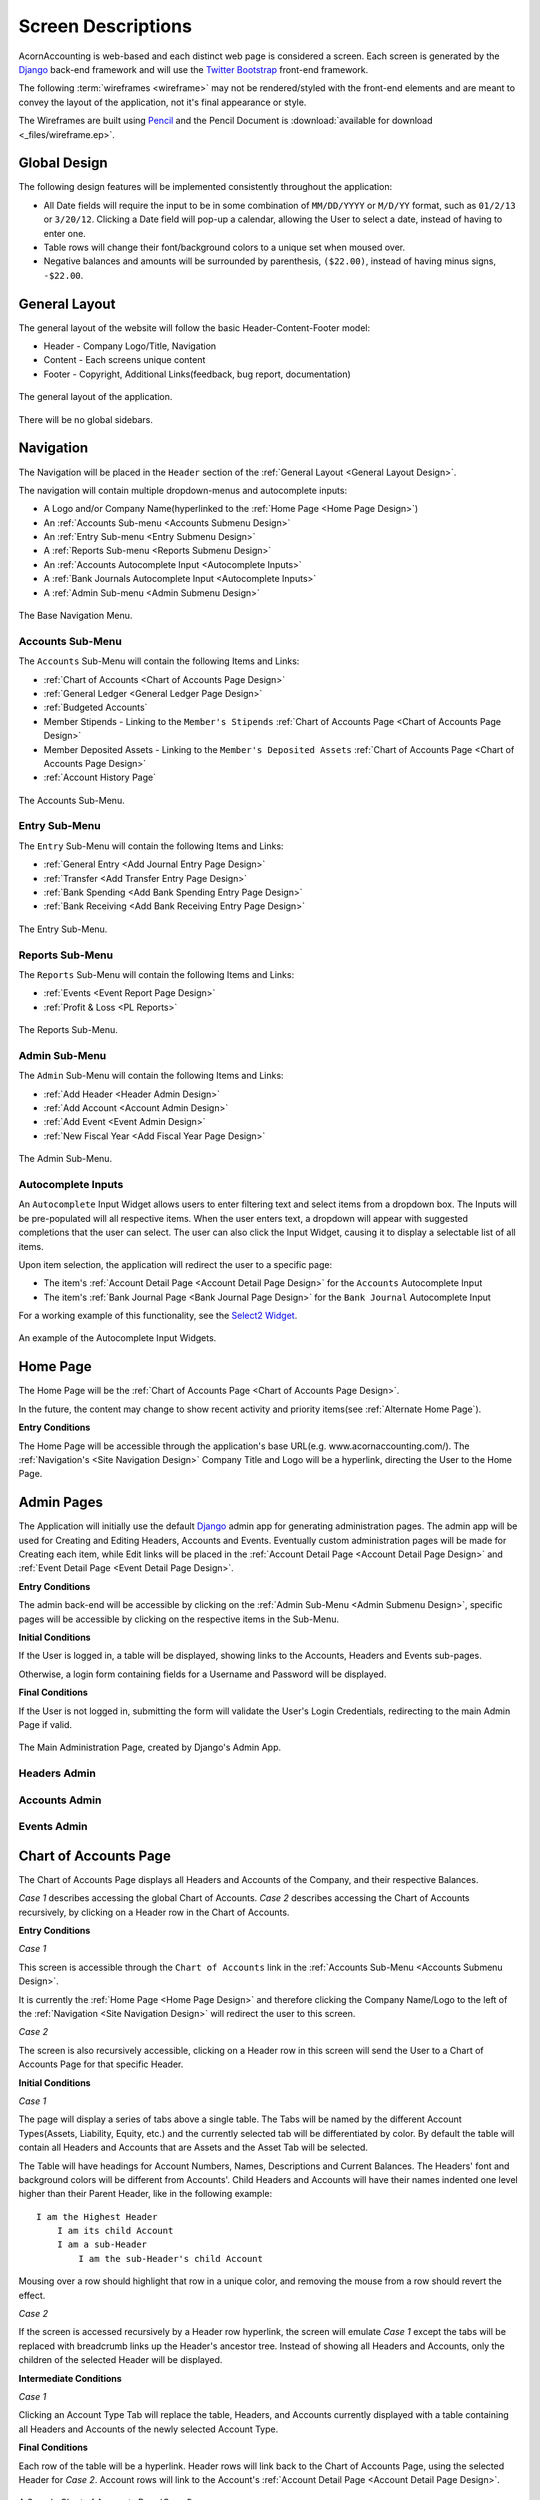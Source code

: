 .. _Screen Designs:

Screen Descriptions
====================

AcornAccounting is web-based and each distinct web page is considered a screen.
Each screen is generated by the `Django`_ back-end framework and will use the
`Twitter Bootstrap`_ front-end framework.

The following :term:`wireframes <wireframe>` may not be rendered/styled with the
front-end elements and are meant to convey the layout of the application, not
it's final appearance or style.

The Wireframes are built using `Pencil`_ and the Pencil Document is
:download:`available for download <_files/wireframe.ep>`.

Global Design
--------------

The following design features will be implemented consistently throughout the
application:

* All Date fields will require the input to be in some combination of
  ``MM/DD/YYYY`` or ``M/D/YY`` format, such as ``01/2/13`` or ``3/20/12``.
  Clicking a Date field will pop-up a calendar, allowing the User to select a
  date, instead of having to enter one.

* Table rows will change their font/background colors to a unique set when
  moused over.

* Negative balances and amounts will be surrounded by parenthesis,
  ``($22.00)``, instead of having minus signs, ``-$22.00``.

.. _General Layout Design:

General Layout
---------------

The general layout of the website will follow the basic Header-Content-Footer
model:

* Header - Company Logo/Title, Navigation
* Content - Each screens unique content
* Footer - Copyright, Additional Links(feedback, bug report, documentation)

.. figure:: _images/wireframes/general_layout.png
    :alt: The Header/Content/Footer layout of the application.
    :scale: 50 %
    :align: center

    The general layout of the application.

There will be no global sidebars.

.. _Site Navigation Design:

Navigation
-----------

The Navigation will be placed in the ``Header`` section of the :ref:`General
Layout <General Layout Design>`.

The navigation will contain multiple dropdown-menus and autocomplete inputs:

* A Logo and/or Company Name(hyperlinked to the :ref:`Home Page <Home Page
  Design>`)
* An :ref:`Accounts Sub-menu <Accounts Submenu Design>`
* An :ref:`Entry Sub-menu <Entry Submenu Design>`
* A :ref:`Reports Sub-menu <Reports Submenu Design>`
* An :ref:`Accounts Autocomplete Input <Autocomplete Inputs>`
* A :ref:`Bank Journals Autocomplete Input <Autocomplete Inputs>`
* A :ref:`Admin Sub-menu <Admin Submenu Design>`

.. figure:: _images/wireframes/navigation_base.png
    :alt: The base navigation layout.
    :width: 700px
    :align: center

    The Base Navigation Menu.

.. _Accounts Submenu Design:

Accounts Sub-Menu
++++++++++++++++++

The ``Accounts`` Sub-Menu will contain the following Items and Links:

* :ref:`Chart of Accounts <Chart of Accounts Page Design>`
* :ref:`General Ledger <General Ledger Page Design>`
* :ref:`Budgeted Accounts`
* Member Stipends - Linking to the ``Member's Stipends`` :ref:`Chart of
  Accounts Page <Chart of Accounts Page Design>`
* Member Deposited Assets - Linking to the ``Member's Deposited Assets``
  :ref:`Chart of Accounts Page <Chart of Accounts Page Design>`
* :ref:`Account History Page`

.. figure:: _images/wireframes/navigation_accounts.png
    :alt: The Accounts Sub-Menu.
    :width: 700px
    :align: center

    The Accounts Sub-Menu.

.. _Entry Submenu Design:

Entry Sub-Menu
+++++++++++++++

The ``Entry`` Sub-Menu will contain the following Items and Links:

* :ref:`General Entry <Add Journal Entry Page Design>`
* :ref:`Transfer <Add Transfer Entry Page Design>`
* :ref:`Bank Spending <Add Bank Spending Entry Page Design>`
* :ref:`Bank Receiving <Add Bank Receiving Entry Page Design>`

.. figure:: _images/wireframes/navigation_entry.png
    :alt: The Entry Sub-Menu.
    :width: 700px
    :align: center

    The Entry Sub-Menu.

.. _Reports Submenu Design:

Reports Sub-Menu
+++++++++++++++++

The ``Reports`` Sub-Menu will contain the following Items and Links:

* :ref:`Events <Event Report Page Design>`
* :ref:`Profit & Loss <PL Reports>`

.. figure:: _images/wireframes/navigation_reports.png
    :alt: The Reports Sub-Menu.
    :width: 700px
    :align: center

    The Reports Sub-Menu.

.. _Admin Submenu Design:

Admin Sub-Menu
+++++++++++++++

The ``Admin`` Sub-Menu will contain the following Items and Links:

* :ref:`Add Header <Header Admin Design>`
* :ref:`Add Account <Account Admin Design>`
* :ref:`Add Event <Event Admin Design>`
* :ref:`New Fiscal Year <Add Fiscal Year Page Design>`

.. figure:: _images/wireframes/navigation_admin.png
    :alt: The Admin Sub-Menu.
    :width: 700px
    :align: center

    The Admin Sub-Menu.

.. _Autocomplete Inputs:

Autocomplete Inputs
++++++++++++++++++++

An ``Autocomplete`` Input Widget allows users to enter filtering text and
select items from a dropdown box. The Inputs will be pre-populated will all
respective items. When the user enters text, a dropdown will appear with
suggested completions that the user can select. The user can also click the
Input Widget, causing it to display a selectable list of all items.

Upon item selection, the application will redirect the user to a specific page:

* The item's :ref:`Account Detail Page <Account Detail Page Design>` for the
  ``Accounts`` Autocomplete Input
* The item's :ref:`Bank Journal Page <Bank Journal Page Design>` for the
  ``Bank Journal`` Autocomplete Input

For a working example of this functionality, see the `Select2 Widget`_.

.. figure:: _images/wireframes/navigation_autocomplete.png
    :alt: Autocomplete Input Functionality.
    :width: 700px
    :align: center

    An example of the Autocomplete Input Widgets.

.. _Home Page Design:

Home Page
----------

The Home Page will be the :ref:`Chart of Accounts Page <Chart of Accounts Page
Design>`.

In the future, the content may change to show recent activity and priority
items(see :ref:`Alternate Home Page`).

**Entry Conditions**

The Home Page will be accessible through the application's base URL(e.g.
www.acornaccounting.com/). The :ref:`Navigation's <Site Navigation Design>`
Company Title and Logo will be a hyperlink, directing the User to the Home
Page.

.. _Admin Pages Design:

Admin Pages
------------

The Application will initially use the default `Django`_ admin app for
generating administration pages. The admin app will be used for Creating and
Editing Headers, Accounts and Events. Eventually custom administration pages
will be made for Creating each item, while Edit links will be placed in the
:ref:`Account Detail Page <Account Detail Page Design>` and :ref:`Event Detail
Page <Event Detail Page Design>`.

**Entry Conditions**

The admin back-end will be accessible by clicking on the :ref:`Admin
Sub-Menu <Admin Submenu Design>`, specific pages will be accessible by clicking
on the respective items in the Sub-Menu.

**Initial Conditions**

If the User is logged in, a table will be displayed, showing links to the
Accounts, Headers and Events sub-pages.

Otherwise, a login form containing fields for a Username and Password will be
displayed.

**Final Conditions**

If the User is not logged in, submitting the form will validate the User's
Login Credentials, redirecting to the main Admin Page if valid.

.. figure:: _images/wireframes/admin_home.png
    :alt: The Administration Backend Home Page.
    :width: 700px
    :align: center

    The Main Administration Page, created by Django's Admin App.

.. _Header Admin Design:

Headers Admin
++++++++++++++

.. _Account Admin Design:

Accounts Admin
+++++++++++++++

.. _Event Admin Design:

Events Admin
+++++++++++++

.. _Chart of Accounts Page Design:

Chart of Accounts Page
-----------------------

The Chart of Accounts Page displays all Headers and Accounts of the Company,
and their respective Balances.

*Case 1* describes accessing the global Chart of Accounts. *Case 2* describes
accessing the Chart of Accounts recursively, by clicking on a Header row in
the Chart of Accounts.

**Entry Conditions**

*Case 1*

This screen is accessible through the ``Chart of Accounts`` link in the
:ref:`Accounts Sub-Menu <Accounts Submenu Design>`.

It is currently the :ref:`Home Page <Home Page Design>` and therefore clicking
the Company Name/Logo to the left of the :ref:`Navigation <Site Navigation
Design>` will redirect the user to this screen.

*Case 2*

The screen is also recursively accessible, clicking on a Header row in this
screen will send the User to a Chart of Accounts Page for that specific Header.

**Initial Conditions**

*Case 1*

The page will display a series of tabs above a single table. The Tabs will be
named by the different Account Types(Assets, Liability, Equity, etc.) and the
currently selected tab will be differentiated by color. By default the table
will contain all Headers and Accounts that are Assets and the Asset Tab will be
selected.

The Table will have headings for Account Numbers, Names, Descriptions and
Current Balances. The Headers' font and background colors will be different
from Accounts'. Child Headers and Accounts will have their names indented one
level higher than their Parent Header, like in the following example::

    I am the Highest Header
        I am its child Account
        I am a sub-Header
            I am the sub-Header's child Account

Mousing over a row should highlight that row in a unique color, and removing
the mouse from a row should revert the effect.

*Case 2*

If the screen is accessed recursively by a Header row hyperlink, the screen
will emulate *Case 1* except the tabs will be replaced with breadcrumb links up
the Header's ancestor tree. Instead of showing all Headers and Accounts, only
the children of the selected Header will be displayed.

**Intermediate Conditions**

*Case 1*

Clicking an Account Type Tab will replace the table, Headers, and Accounts
currently displayed with a table containing all Headers and Accounts of the
newly selected Account Type.

**Final Conditions**

Each row of the table will be a hyperlink. Header rows will link back to the
Chart of Accounts Page, using the selected Header for *Case 2*. Account rows
will link to the Account's :ref:`Account Detail Page <Account Detail Page
Design>`.


.. figure:: _images/wireframes/chart_of_accounts.png
    :alt: A Sample Chart of Accounts Page.
    :width: 700px
    :align: center

    A Sample Chart of Accounts Page(*Case 1*).

.. _Account Detail Page Design:

Account Detail Page
---------------------

The Account Detail Page will be used to display Transactions associated with
a specific Account within a User-specified date range.

**Entry Conditions**

This screen is accessible by clicking on an Account row on the :ref:`Chart of
Accounts <Chart of Accounts Page Design>` or the :ref:`General Ledger <General
Ledger Page Design>`, and by selecting an Account from the :ref:`Account
Autocomplete Input <Autocomplete Inputs>`.

**Initial Conditions**

The page will contain a Date Range form, a Heading and information, several
buttons for administration and a table for displaying the Account's
Transactions.

The Date Range form will have 2 Text Input Widgets, labeled ``Start Date:`` and
``End Date:``. They will be used to control the date range of Transactions
shown. The ``Start Date`` will default to the first day of the current month
while the ``End Date`` will default to the current date.

The Heading will display the Account's Number, Name and Current Balance.
Additional information should include the statement date of the last
reconciliation, only if the Account was previously reconciled.

There will be 2 buttons for Accountants/Administrators, ``Edit`` for
changing the Account's details(name, parent, balance, etc.) and ``Reconcile``
for reconciling the Account against Bank Statements. If the Account is a Bank
Account, there should also be a button linking to it's Bank Journal.

The table will be populated with Transactions within the date range. The table
will have headings for the Entry Number, Date, Memo, Transaction Detail,
Debit/Credit, Event and Account Balance. The Account Balance will only be shown
if the date range is within the current Fiscal Year.

The table will contain a footer that displays the total amounts of Debits and
Credits and the Net Change(Credits - Debits) for the date range. If the date
range is within the current Fiscal Year, a ``Start Balance`` and ``End
Balance`` will also be shown.

**Final Conditions**

The ``Edit`` Hyperlink will direct the User to the Account's :ref:`Edit
Page <Account Admin Design>`. The ``Reconcile`` Hyperlink will direct the User
to the Account's :ref:`Reconcile Page <Reconcile Account Page Design>`.

Clicking on a row in the table will direct the user to the :ref:`Entry Detail
Page <Journal Entry Detail Pages Design>` for the specific Transaction. If an
item in the ``Event`` column is clicked, the User will be directed to the
:ref:`Event Detail Page <Event Detail Page Design>` for the Event.

.. figure:: _images/wireframes/account_detail.png
    :alt: A Sample Account Detail Page.
    :width: 700px
    :align: center

    A Sample Account Detail Page.

.. _Event Detail Page Design:

Event Detail Page
------------------

The Event Detail Page will be used to display all Transactions associated with
a specific event.

**Entry Conditions**

The Event Detail page may be reached from the :ref:`Events Report Page <Event
Report Page Design>` by clicking a row in the table or from the :ref:`General
Ledger Page <General Ledger Page Design>`, :ref:`Bank Journal Page <Bank
Journal Page Design>` or the :ref:`Account Detail Page <Account Detail Page
Design>` by clicking on an Event in the Page's table's ``Event`` column.

**Initial Conditions**

The page will contain a Title Heading, Sub-Heading and Table.

The Title Heading will be composed of the Event Name and Number, the
Sub-Heading will contain the City, State and Date of the Event.

The table will be populated with Transactions that are associated with the
Event. It should have headings for the Transaction's Entry Number, Date,
Account, Memo, the Transaction's Detail, and Credit/Debit Amount.

The table will contain a footer that displays the total amounts of Debits and
Credits and the Net Change for the Event.

**Final Conditions**

Clicking a row in the table should direct the User to the :ref:`Entry Detail
Page <Journal Entry Detail Pages Design>` for the selected Transaction/Entry.
However, if a row is clicked in the ``Account`` column the User will be
directed to the :ref:`Account Detail Page <Account Detail Page Design>` for the
selected Transaction.

.. figure:: _images/wireframes/event_detail.png
    :alt: A Sample Event Detail Page.
    :width: 700px
    :align: center

    A Sample Event Detail Page.

.. _Account History Page:

Account History Page
---------------------

The Account History page will show Account Balances and Net Changes for each
month in previous Fiscal Years.

.. note:: Historical Accounts are only generated after creating a second Fiscal
    Year. If Fiscal Years are not used or only one Fiscal Year has been
    created, there will be no Account History pages.

**Entry Conditions**

This screen is accessible via the ``Account History`` link in the
:ref:`Accounts Sub-Menu <Accounts Submenu Design>`. The default month displayed
is the current month in the previous year. Other months may be accessed by
``Next`` and ``Previous`` buttons on this screen.

**Initial Conditions**

The screen contains a Title Heading, buttons for month navigation and tabs
above a table.

The Title Heading will contain ``Account History`` and the month/year being
displayed, in ``MM/YYYY`` format.

There will be ``Previous`` and ``Next`` buttons, allowing the User to view
the Account History for a different month.

There will be 2 tabs, one labeled ``Balances`` and one labeled ``Profit &
Loss``. The currently selected tab should be differentiated by color. By
default, the ``Balances`` tab will be selected. The ``Balances`` tab will
contain Accounts that are Assets, Liabilities and Equities. The ``amount``
column for these Accounts will represent the month-end balances. The ``Profit &
Loss`` tab will contain all other Account Types(Expenses and Incomes), their
``amount`` column represents the Net Change in value for the month.

The table will display the Historical Accounts for the selected month and year.
The table will have headings for Account Numbers, Names and Amounts.

**Intermediate Conditions**

Clicking on a tab will toggle which Historical Accounts are shown in the table.

**Final Conditions**

Clicking on the ``Next`` or ``Previous`` buttons will direct the User to
the next or previous month's Account History.

.. figure:: _images/wireframes/account_history.png
    :alt: A Sample Account History Page.
    :width: 700px
    :align: center

    A Sample Account History Page.

.. _Journal Entry Detail Pages Design:

Journal Entry Detail Pages
--------------------------

The Journal Entry Detail pages will be responsible for display information
about a specific Journal Entry and it's associated Transactions.

There are three types of Journal Entries:

* :ref:`Bank Receiving Entry <Bank Receiving Entry Detail Design>` - Entries
  that put money into a Bank Account (checks, ACH payments, cash deposits,
  etc.)
* :ref:`Bank Spending Entry <Bank Spending Entry Detail Design>` - Entries that
  take money out of a Bank Account (checks, cash withdrawals, etc.)
* :ref:`General Journal Entry <General Journal Entry Detail Page Design>` -
  Entries not related to Bank Accounts (internal transfers, cash drawer
  withdrawals, etc.)

.. _General Journal Entry Detail Page Design:

General Journal Entry
++++++++++++++++++++++

**Entry Conditions**

The General Entry page will be accessible by clicking an Entry on the
:ref:`General Ledger Page <General Ledger Page Design>`, or by clicking a
Transaction on the :ref:`Account Detail Page <Account Detail Page Design>` or
:ref:`Event Detail Page <Event Detail Page Design>`.

After submitting valid data on the :ref:`Add Journal Entry Page <Add Journal
Entry Page Design>`, the User will be redirected to this page if they do not
choose to add more Entries.

**Initial Conditions**

The page will contain Headings, administrative information/buttons, and a
table for displaying the Journal Entry's Transactions.

The Heading will display the Entry's date, memo and number.

A ``Created`` and ``Updated`` (if applicable) Date should be shown, along with
a link for Accountants to Edit the Entry.

The Table will be populated with the Entry's Transactions. It will have
headings for the Transaction's Account, Detail, Debit/Credit Amount and Event.
The table will have a footer showing the total amount of Credits and Debits.

**Final Conditions**

The ``Edit`` Hyperlink will direct the User to the :ref:`Add Journal Entry Page
<Add Journal Entry Page Design>` for the Entry(*Case 2*).

Clicking a row in the Transaction table will direct the User to the
:ref:`Account Detail Page <Account Detail Page Design>` for the Transaction's
Account.

.. figure:: _images/wireframes/journal_entry_detail.png
    :alt: A Sample Journal Entry Detail Page.
    :width: 700px
    :align: center

    Sample Journal Entry Detail Page.


.. _Bank Receiving Entry Detail Design:

Bank Receiving Entry
+++++++++++++++++++++

**Entry Conditions**

The Bank Receiving Entry page will be accessible by clicking an Entry on the
:ref:`Bank Journal Page <Bank Journal Page Design>` or by clicking a
Transaction on the :ref:`Account Detail Page <Account Detail Page Design>` or
:ref:`Event Detail Page <Event Detail Page Design>`.

The User is redirected to this Page after submitting valid data on the
:ref:`Add Bank Receiving Entry Page <Add Bank Receiving Entry Page Design>`.

**Initial Conditions**

The page will contain Headings, administrative information/buttons, and a
table for displaying the Bank Receiving Entry's Transactions.

The Headings will display the Entry's date, bank account, memo, entry number,
payor and debit amount.

A ``Created`` and ``Updated`` (if applicable) Date should be shown, along with
a link for Accountants to Edit the Entry.

The Table will be populated with the Bank Receiving Entry's Transactions. It
will have headings for the Transaction's Account, Detail, Credit Amount and
Event.

**Final Conditions**

The ``Edit`` Hyperlink will direct the User to the :ref:`Add Bank Receiving
Entry Page <Add Bank Receiving Entry Page Design>` for the Entry(*Case 2*).

Clicking a row in the Transaction table will direct the User to the
:ref:`Account Detail Page <Account Detail Page Design>` for the Transaction's
Account.

.. figure:: _images/wireframes/bank_receiving_detail.png
    :alt: A Sample Bank Receiving Entry Detail Page.
    :width: 700px
    :align: center

    Sample Bank Receiving Entry Detail Page.

.. _Bank Spending Entry Detail Design:

Bank Spending Entry
++++++++++++++++++++

**Entry Conditions**

The Bank Spending Entry page will be accessible by clicking an Entry on the
:ref:`Bank Journal Page <Bank Journal Page Design>` or by clicking a
Transaction on the :ref:`Account Detail Page <Account Detail Page Design>` or
:ref:`Event Detail Page <Event Detail Page Design>`.

**Initial Conditions**

The page will contain Headings, administrative information/buttons, and a
table for displaying the Bank Spending Entry's Transactions.

The Headings will display the Entry's Date, Bank Account, Memo, Number,
Payee and Credit Amount.

.. note::
     The Entry Number will be ``CD# <check_number>`` for entries with Check
     Numbers and ``CD###ACH###`` for entries that are ACH Payments.

A ``Created`` and ``Updated`` (if applicable) Date should be shown, along with
a link for Accountants to Edit the Entry.

The Table will be populated with the Bank Receiving Entry's Transactions. It
will have headings for the Transaction's Account, Detail, Debit Amount and
Event.

**Final Conditions**

The ``Edit`` Hyperlink will direct the User to the :ref:`Add Bank Spending
Entry Page <Add Bank Spending Entry Page Design>` for the Entry(*Case 2*).

Clicking a row in the Transaction table will direct the User to the
:ref:`Account Detail Page <Account Detail Page Design>` for the Transaction's
Account.

.. figure:: _images/wireframes/bank_spending_detail.png
    :alt: A Sample Bank Spending Entry Detail Page.
    :width: 700px
    :align: center

    Sample Bank Spending Entry Detail Page for an Entry with a ``Check
    Number``.


.. _General Ledger Page Design:

General Ledger Page
--------------------

The General Ledger page will be used to display all General Journal Entries and
their associated Transactions within a user-specified date range.

**Entry Conditions**

This screen is only accessible through the ``General Ledger`` item in the
:ref:`Navigation's <Site Navigation Design>` :ref:`Accounts Sub-Menu <Accounts
Submenu Design>`.

**Initial Conditions**

The page will contain a Date Range form, a Heading, and a table for displaying
General Journal Entries within the Date Range.

The Date Range form will have 2 Text Input Widgets, labeled ``Start Date:`` and
``End Date:``. They will be used to control the date range of Journal Entries
shown. The ``Start Date`` will default to the first day of the current month
while the ``End Date`` will default to the current date.

The Heading will display ``General Ledger`` and the current date range.

The table will be populated with General Journal Entries within the date range.
The table will display each Journal Entry's Number, Date and Memo, along with
the Accounts, Details, Credits/Debits and Events of the Journal Entry's
Transactions.

**Final Conditions**

Submitting a valid ``Start`` and ``End`` date will cause the page to reload,
filling the table with General Journal Entries from the submitted date range.

Clicking on a Journal Entry row in the table will direct the user to the
:ref:`Detail Page <General Journal Entry Detail Page Design>` for the selected
Journal Entry. Clicking on an Account row in the table will direct the user to
the :ref:`Account Detail Page <Account Detail Page Design>` for the selected
Account. Clicking on an Event in the table will direct the user to that Event's
:ref:`Detail Page <Event Detail Page Design>`.

.. figure:: _images/wireframes/general_ledger.png
    :alt: A Sample General Ledger Page.
    :width: 700px
    :align: center

    A Sample General Ledger Page, showing two General Journal Entries.


.. _Bank Journal Page Design:

Bank Journal Page
-------------------

The Bank Journal page will be used to display a Bank Account's Bank Spending
and Bank Receiving Entries within a user-specified date range.

.. note::
    Accounts are designated as Bank Accounts in the :ref:`Account Admin Page
    <Account Admin Design>`.

**Entry Conditions**

The Bank Journal page will be accessed through the :ref:`Bank Journal
Autocomplete Input <Autocomplete Inputs>` in the :ref:`Navigation Menu <Site
Navigation Design>`. Submitting a valid Bank Account will direct the user to
the Bank Journal page for that Account.

**Initial Conditions**

The page will contain a Date Range form, a Heading, and a table for displaying
Bank Spending and Receiving Entries within the Date Range.

The Date Range form will have 2 Text Input Widgets, labeled ``Start Date:`` and
``End Date:``. They will be used to control the date range of Bank Entries
shown. The ``Start Date`` will default to the first day of the current month
while the ``End Date`` will default to the current date.

The Heading will display the Account's Name, ``Journal`` and the current date
range.

The table will be populated with Bank Spending and Receiving Entries within the
date range. The table will display each Bank Entry's Number, Date and Memo,
along with the Accounts, Details, Credits/Debits and Events of the Bank Entry's
Transactions.

**Final Conditions**

Submitting a valid ``Start`` and ``End`` date will cause the page to reload,
filling the table with Bank Entries associated with the Bank Account within the
submitted date range.

Clicking on a Bank Spending Entry row will direct the user to its
:ref:`Spending Detail Page <Bank Spending Entry Detail Design>`, a Bank
Receiving Entry to its :ref:`Receiving Detail Page <Bank Receiving Entry Detail
Design>`. Clicking on an Account row in the table will direct the user to the
:ref:`Account Detail Page <Account Detail Page Design>` for the selected
Account. Clicking on an Event in the table will direct the user to that Event's
:ref:`Detail Page <Event Detail Page Design>`.

.. figure:: _images/wireframes/bank_journal.png
    :alt: A Sample Bank Journal Page.
    :width: 700px
    :align: center

    A Sample Bank Journal Page, showing both Bank Spending and Bank Receiving
    Entries.


.. _Event Report Page Design:

Events Report Page
------------------

The Events Report Page shows an overview of all Events.

**Entry Conditions**

The page is accessible through the ``Events`` link in the :ref:`Reports
Sub-Menu<Reports Submenu Design>`.

**Initial Conditions**

The page will contain a Heading and a table for displaying all Events.

The Heading should be ``Events Report``.

The table should have headers for each Event's date, name, number, city, state
and net change. The net change should be the sum of all credits and debits
related to the Event.

**Final Conditions**

Clicking a row in the Events table will redirect the user to that Event's
:ref:`Detail Page<Event Detail Page Design>`.

.. figure:: _images/wireframes/events_report.png
    :alt: A Sample Events Report Page.
    :width: 700px
    :align: center

    A Sample Events Report Page, showing two Events.


.. _Reconcile Account Page Design:

Reconcile Account Page
-----------------------

The Reconcile Account page will be used to reconcile an Account's Balance and
Transactions against a statement.

*Case 1* describes the initial Reconcile screen. *Case 2* describes this screen
after a Statement Balance and Date are entered.

.. uml::
    :includegraphics: scale=.55

    title Account Reconciliation Process

    (*) --> "Click Reconcile Link"
    --> "<i>Case 1</i> Initial Page"
    --> "Enter Statement Date and Balance"
    -l-> "Submit Form"
    if "Valid Form" then
        -->[true] "<i>Case 2</i> Initial Page"
        -d-> "Check Transactions to Reconcile"
        if "Submit Form" then
            -->[Get Transactions] "Submit Form"

        else
            -->[Reconcile] if "Valid Form" then
                -->[true] "Mark as Reconciled"
                -d-> "Redirect to Account Detail"
                --> (*)
            else
                ->[false] "Show Errors"
                --> "Check Transactions to Reconcile"
            endif
        endif
    else
        -->[false] "Show Statement Date\nor Balance Errors"
        --> "Enter Statement Date and Balance"
    endif


**Entry Conditions**

*Case 1*

The Reconcile Account screen is accessible through the ``Reconcile`` link on
the :ref:`Account Detail Page <Account Detail Page Design>`.

*Case 2*

Submitting a valid ``Statement Balance`` and ``Statement Date`` on the Account
Reconcile *Case 1* screen will direct the User to the *Case 2* screen.

**Initial Conditions**

*Case 1*

The screen will contain a Heading and a form to retrieve Transactions.

The heading will be ``Reconcile`` followed by the Account's Name.

The form will have inputs for the Statement Date and Statement Balance. If the
Account has previously been reconciled, the previous Statement Date and
Statement Balance will also be shown(labeled as the ``Last Reconciled Date``
and ``Reconciled Balance``).

The Statement Date will default to the current date. The Statement Balance will
default to the Reconciled Balance.

The form will be submit by a button labeled ``Get Transactions``.

*Case 2*

This screen will contain all elements of *Case 1* with an additional table,
displaying all unreconciled Transactions associated with the Account that are
dated before the submitted ``Statement Date``.

The table will contain checkboxes to toggle whether a Transaction is to be
reconciled and each Transaction's information. The table headers will be a
checkbox(to toggle all Transactions on or off) and the Transaction's Date,
Entry Number, Entry Memo, Debit/Credit Amount, Event.

The Table will have footer that displays the Debit/Credit totals, net change
and out of balance amount for all selected Transactions. The out of balance
amount is determined by adding the last reconciled balance to the statement
balance and subtracting by the net change. It represents the Transaction
Credit/Debit total required to make the Reconciled Balance equal to the
Statement Balance.

The ``Get Transactions`` button will resubmit only the Statement Date and
Balance, retrieving Transactions from before the new Statement Date.

A ``Reconcile Transactions`` button will also be present, underneath the
Transaction table. This button will be used for final form submission.

**Intermediate Conditions**

*Case 1*

The ``Statement Balance`` will be required to be a valid number.

*Case 2*

Toggling the checkbox in the table header will cause all listed Transactions to
be selected or unselected. Selecting a Transaction's checkbox will update the
Debit/Credit totals, the Net Change and Out of Balance Amounts.

The form will only be considered valid if the out of balance amount is equal
to ``$0.00``, i.e. if ``reconciled balance + net change = statement balance``.

**Final Conditions**

*Case 1*

Submitting a valid form by using the ``Get Transactions`` page will return the
Screen for *Case 2*.

*Case 2*

The ``Get Transactions`` button will refresh the Screen retrieving different
Transactions if the ``Statement Date`` was changed.

Submitting a valid form using the ``Reconcile Transactions`` button will change
the Account's reconciled balance to the ``Statement Balance`` and mark each
selected Transaction as reconciled. The User will be redirected to the
:ref:`Account's Detail Page <Account Detail Page Design>`.

.. figure:: _images/wireframes/account_reconcile.png
    :alt: A Sample Reconcile Account Page.
    :width: 700px
    :align: center

    A Sample Account Reconciling Page, showing Transactions marked for
    reconciliation(*Case 2*).

Journal Entry Creation Pages
-----------------------------

The Journal Entry Creation Pages will be responsible for creating/editing and
validating new Entries and Transactions.

.. uml::
    :includegraphics: scale=.55

    title General Entry Creation Workflow

    (*) -->[<i>Case 1</i>] "Click Add Link"
    --> "Fill Form"
    (*) -->[<i>Case 2</i>] "Click Edit Link"
    --> "Fill Form"
    --> "Submit Form"
    if "Valid Form" then
        -->[true] if "Delete?" then
            -l->[yes] "Delete Entry"
            if "Bank Entry?" then
                -->[yes] "Redirect to Bank Journal"
                --> (*)
            else
                -->[no] "Redirect to General Ledger"
                --> (*)
            endif
        else
            -->[no] "Create/Update Entry"
            --> if "Add Another?" then
                ->[yes] "Redirect to <i>Case 1</i>"
                --> "Fill Form"
            else
                -l->[no] "Redirect to\nEntry Detail Page"
                -l-> (*)
            endif
        endif
    else
        -l->[false] "Show Errors"
        -u-> "Fill Form"
    endif

.. _Add Journal Entry Page Design:

Add Journal Entry
++++++++++++++++++

The Add Journal Entry Page will be used to create new General Journal
Entries(*Case 1*) and edit existing Entries(*Case 2*).



**Entry Conditions**

*Case 1*

This Page is accessible through the ``General Journal`` link in the :ref:`Entry
Sub-Menu <Entry Submenu Design>`.

*Case 2*

Clicking the ``Edit`` link in a General Journal Entry's :ref:`Detail
Page <Journal Entry Detail Pages Design>` will direct the User to this Page.

**Initial Conditions**

The page will contain a Heading and a form to enter Entry details.

The form should contain 2 sections, one for the overall entry details and a
table containing each Transaction's details.

The Entry details part of the form will include inputs for the Entry Date, Memo
and Additional Comments.

The Transaction table will have headers for each Transaction's Account,
Details, Debit/Credit Amount, Event and for deleting the row. There will be a
link to add additional rows to the table. The table's footer will show the
Debit and Credit totals and the amount the entry is Out of Balance(the Credit
total minus the Debit total).

The form will contain two buttons, ``Submit`` and ``Submit & Add More``.

*Case 2*

All inputs will contain the details of the Journal Entry being edited.

A ``Delete`` button will be on the Page in addition to the 2 ``Submit``
buttons.

**Intermediate Conditions**

The Date and Memo fields, and at least two Transactions, are required.

Only a Debit or Credit may be entered in each row, a Transaction cannot have
both.

Changing a Debit or Credit amount will update the Credit/Debit Totals and Out
of Balance amounts.

Checking a row's Delete box will remove that row from the table and update the
Totals and Out of Balance amounts.

A valid form will have a Debit Total equal to it's Credit Total, resulting in
an Out of Balance amount of zero.

**Final Conditions**

A valid form will create the Journal Entry and the entered Transactions,
redirecting the User to the Entry's :ref:`Detail Page <Journal Entry Detail
Pages Design>`.

If the form was submit using the ``Submit & Add More`` button, the Screen will
refresh with a blank form.

*Case 2*

Submitting the form using the ``Delete`` button will delete the Entry and its
Transactions, redirecting the User to the :ref:`General Ledger <General Ledger
Page Design>`.

.. figure:: _images/wireframes/add_journal_entry.png
    :alt: A Sample Journal Entry Creation Page
    :width: 700px
    :align: center

    A Sample Add Journal Entry Page, showing an Out of Balance entry.


.. _Add Transfer Entry Page Design:

Add Transfer Entry
++++++++++++++++++++++++

This Page will be used create Entry's that transfer discrete amounts between
two Accounts.

**Entry Conditions**

This Page is accessible through the ``Transfer`` link in the :ref:`Entry
Sub-Menu <Entry Submenu Design>`.

**Initial Conditions**

This Page mimics the :ref:`Add Journal Entry Page <Add Journal Entry Page
Design>`, except the table contains Source, Destination and Amount columns
instead of the Account, Credit and Debit Columns. The table will not contain
Total or Out of Balance amounts.

**Intermediate Conditions**

A source, destination and amount for at least one Transaction is required.

Checking a row's Delete box will remove that row from the table.

**Final Conditions**

A valid form will create a General Entry and two Transactions for each row in
the table, one will debit the Source Account and the other will credit the
Destination Account. The User will be redirected to the Entry's :ref:`Detail
Page <Journal Entry Detail Pages Design>`.

If the form was submit using the ``Submit & Add More`` button, the Screen will
refresh with a blank form.

.. figure:: _images/wireframes/add_transfer_entry.png
    :alt: A Sample Transfer Entry Creation Page
    :width: 700px
    :align: center

    A Sample Add Transfer Entry Page, showing 2 rows which will create 4
    Transactions.

.. _Add Bank Receiving Entry Page Design:

Add Bank Receiving Entry
++++++++++++++++++++++++++++++

This Page is used to enter and update deposits to Bank Accounts.

**Entry Conditions**

*Case 1*

This Page is accessible through the ``Bank Receiving`` link in the :ref:`Entry
Sub-Menu <Entry Submenu Design>`.

*Case 2*

Clicking the ``Edit`` link in a Bank Receiving Entry's :ref:`Detail
Page <Journal Entry Detail Pages Design>` will direct the User to this Page.

**Initial Conditions**

This Page mimics the :ref:`Add Journal Entry Page <Add Journal Entry Page
Design>`, except for some differences in fields.

The entry fields will also include an Account, Payor and Amount. The Accounts
field will be limited to Accounts that are Bank Accounts. The Transaction table
will contain a single Amount field instead of Credit and Debit fields.

*Case 2*

All inputs will contain the details of the Receiving Entry being edited.

A ``Delete`` button will be on the Page in addition to the 2 ``Submit``
buttons.

**Intermediate Conditions**

A Bank Account, Date, Amount, Memo and at least one Transaction is required.

Checking a row's Delete box will remove that row from the table.

**Final Conditions**

A valid form will create or update the Bank Receiving Entry and the entered
Transactions. The User will be redirected to the :ref:`Bank Receiving Entry's
Detail Page <Bank Receiving Entry Detail Design>`.

If the form was submit using the ``Submit & Add More`` button, the Screen will
refresh with a blank form.

*Case 2*

Submitting the form via the ``Delete`` button will remove the Bank Receiving
Entry and it's Transactions, refunding each Account's balance. The User will
be redirected to the :ref:`Bank Account's Journal <Bank Journal Page Design>`.

.. figure:: _images/wireframes/add_receiving_entry.png
    :alt: A Sample Bank Receiving Entry
    :width: 700px
    :align: center

    A Sample Add Bank Receiving Entry Page, showing a balanced deposit.

.. _Add Bank Spending Entry Page Design:

Add Bank Spending Entry
+++++++++++++++++++++++++++++

This Page is used to enter and update withdrawals from Bank Accounts.

**Entry Conditions**

*Case 1*

This Page is accessible through the ``Bank Receiving`` link in the :ref:`Entry
Sub-Menu <Entry Submenu Design>`.

*Case 2*

Clicking the ``Edit`` link in a Bank Receiving Entry's :ref:`Detail
Page <Journal Entry Detail Pages Design>` will direct the User to this Page.

**Initial Conditions**

This Page mimics the :ref:`Add Journal Entry Page <Add Journal Entry Page
Design>`, except for some differences in fields.

The entry fields will also include an Account, Payee, ACH Payment, Check Number
and Amount. The Accounts field will be limited to Accounts that are Bank
Accounts. The Transaction table will contain a single Amount field instead of
Credit and Debit fields.

*Case 2*

All inputs will contain the details of the Receiving Entry being edited.

A ``Delete`` button will be on the Page in addition to the 2 ``Submit``
buttons.

**Intermediate Conditions**

A Bank Account, Date, Amount, Memo and at least one Transaction is required.
The entry must either be specified as an ACH Payment or have a Check Number.
Check Numbers must be unique per Bank Account.

Checking a row's Delete box will remove that row from the table.

**Final Conditions**

A valid form will create or update the Bank Spending Entry and the entered
Transactions. The User will be redirected to the :ref:`Bank Spending Entry's
Detail Page <Bank Spending Entry Detail Design>`.

If the Entry is specified as Void, it's Transactions are refunded and it's
Amount zeroed.

If the form was submit using the ``Submit & Add More`` button, the Screen will
refresh with a blank form.

*Case 2*

Submitting the form via the ``Delete`` button will remove the Bank Spending
Entry and it's Transactions, refunding each Account's balance. The User will
be redirected to the :ref:`Bank Account's Journal <Bank Journal Page Design>`.

.. figure:: _images/wireframes/add_spending_entry.png
    :alt: A Sample Bank Receiving Entry
    :width: 700px
    :align: center

    A Sample Add Bank Receiving Entry Page, showing a balanced ACH withdrawl.

.. _Add Fiscal Year Page Design:

Add Fiscal Year Page
--------------------

This Page will be used to start new Fiscal Years, purging Transactions from
previous years and resetting Income and Expense balances.

.. uml::
    :includegraphics: scale=.4

    title Fiscal Year Creation Process

    (*) --> "Click New Fiscal Year Link"
    -> "Enter new Year,\nEnding Month and Period"
    --> "Select Accounts to Exclude"
    --> "Submit Form"
    --> "Confirm Submission"
    if "Valid Form" then
        -->[true] if "First Fiscal Year" then
            -->[yes] "Create Fiscal Year"
            --> (*)
        else
            ->[no] "Create Historical Accounts"
            --> "Delete Entries\nfrom Previous Year"
            --> "Reset Account Balances"
            --> "Move Current Year Earnings\nto Retained Earnings"
            --> "Create Fiscal Year"
        endif
    else
        ->[false] "Show Errors"
        --> "Enter new Year,\nEnding Month and Period"
    endif

**Entry Conditions**

This Page is accessible through the ``New Fiscal Year`` link in the :ref:`Admin
Sub-Menu <Admin Submenu Design>`.

**Initial Conditions**

The Page will contain a Heading, explanation text and a form to enter the new
Year's details and select Accounts to exclude from purging.

The explanation text should describe the procedure of creating a New Fiscal
Year and warnings of the irreversible deletions caused by starting a New Year.

The Fiscal Year Form will have fields for the Year, Ending Month and Period of
the new Year. There will be a table containing all Accounts, with columns for
checkboxes, the Account Names and Last Reconciled dates. Any Account that has
been reconciled previously will default to being excluded.

**Intermediate Conditions**

If there is a pre-existing Fiscal Year, the new Year must be after the Ending
Month and Year of the previous Year. The difference between the previous and
new Year's Ending Month and Year cannot be greater than the new Year's period.

The ``Current Year Earnings`` and ``Retained Earnings`` Equity Accounts are
required to have been created.

**Final Conditions**

If there is a pre-existing Fiscal Year:

* Historical Accounts will be created for the previous Year
* All Journal Entries that do not have unreconciled Transactions with Accounts
  selected in the Exclude table will be deleted
* The balance for all Income, Cost of Sales, Expense, Other Income and Other
  Expense Accounts will be set to zero at the beginning of the new year
* The balance of the Current Year Earnings Account will be transfered to the
  Retained Earnings Account

The User will be redirected to the :ref:`Chart of Accounts <Chart of Accounts
Page Design>`.

.. figure:: _images/wireframes/new_fiscal_year.png
    :alt: A Sample New Fiscal Year Page
    :width: 700px
    :align: center

    A Sample New Fiscal Year Page, showing the default of checking previously
    reconciled Accounts.

.. _Django: https://www.djangoproject.com/
.. _Twitter Bootstrap: http://getbootstrap.com/
.. _Pencil: http://pencil.evolus.vn/
.. _Select2 Widget: http://ivaynberg.github.io/select2/
